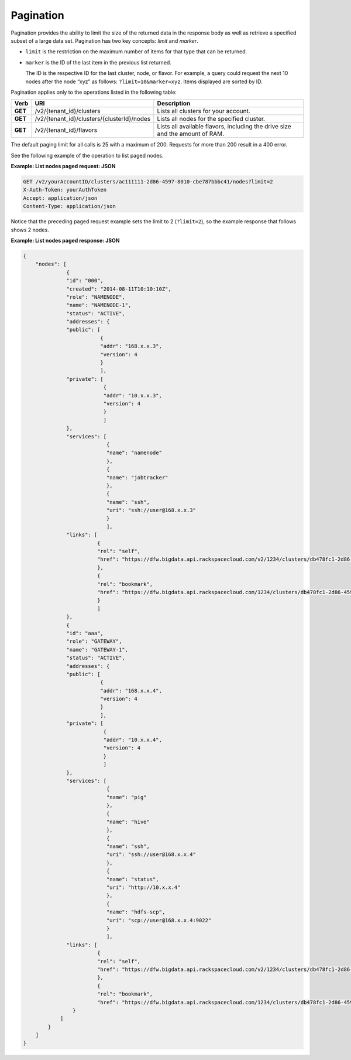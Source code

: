 .. cbd-dgv2-pagination:

==========
Pagination
==========

Pagination provides the ability to limit the size of the returned data in the response 
body as well as retrieve a specified subset of a large data set. Pagination has two 
key concepts: *limit* and *marker*.

-  ``limit`` is the restriction on the maximum number of items for that type that can be returned.

-  ``marker`` is the ID of the last item in the previous list returned.

   The ID is the respective ID for the last cluster, node, or flavor.
   For example, a query could request the next 10 nodes after the node
   “xyz” as follows: ``?limit=10&marker=xyz``. Items displayed are
   sorted by ID.

Pagination applies only to the operations listed in the following table:

+---------+---------------------------------------------+--------------------------------------------+
|  Verb   |                     URI                     |                Description                 |
+=========+=============================================+============================================+
| **GET** | /v2/{tenant\_id}/clusters                   | Lists all clusters for your account.       |
+---------+---------------------------------------------+--------------------------------------------+
| **GET** | /v2/{tenant\_id}/clusters/{clusterId}/nodes | Lists all nodes for the specified cluster. |
+---------+---------------------------------------------+--------------------------------------------+
| **GET** | /v2/{tenant\_id}/flavors                    | Lists all available flavors, including     |
|         |                                             | the drive size and the amount of RAM.      |
+---------+---------------------------------------------+--------------------------------------------+

The default paging limit for all calls is 25 with a maximum of 200.
Requests for more than 200 result in a 400 error.

See the following example of the operation to list paged nodes.

.. _cbd-dgv2-pagination-request:

**Example: List nodes paged request: JSON**

.. code::  

    GET /v2/yourAccountID/clusters/ac111111-2d86-4597-8010-cbe787bbbc41/nodes?limit=2
    X-Auth-Token: yourAuthToken
    Accept: application/json
    Content-Type: application/json

Notice that the preceding paged request example sets the limit to 2 (``?limit=2``), so the example response that follows shows 2 nodes.

.. _cbd-dgv2-pagination-response:

**Example: List nodes paged response: JSON**

.. code::  

    {
        "nodes": [
                  {
                  "id": "000",
                  "created": "2014-08-11T10:10:10Z",
                  "role": "NAMENODE",
                  "name": "NAMENODE-1",
                  "status": "ACTIVE",
                  "addresses": {
                  "public": [
                             {
                             "addr": "168.x.x.3",
                             "version": 4
                             }
                             ],
                  "private": [
                              {
                              "addr": "10.x.x.3",
                              "version": 4
                              }
                              ]
                  },
                  "services": [
                               {
                               "name": "namenode"
                               },
                               {
                               "name": "jobtracker"
                               },
                               {
                               "name": "ssh",
                               "uri": "ssh://user@168.x.x.3"
                               }
                               ],
                  "links": [
                            {
                            "rel": "self",
                            "href": "https://dfw.bigdata.api.rackspacecloud.com/v2/1234/clusters/db478fc1-2d86-4597-8010-cbe787bbbc41/nodes/000"
                            },
                            {
                            "rel": "bookmark",
                            "href": "https://dfw.bigdata.api.rackspacecloud.com/1234/clusters/db478fc1-2d86-4597-8010-cbe787bbbc41/nodes/000"
                            }
                            ]
                  },
                  {
                  "id": "aaa",
                  "role": "GATEWAY",
                  "name": "GATEWAY-1",
                  "status": "ACTIVE",
                  "addresses": {
                  "public": [
                             {
                             "addr": "168.x.x.4",
                             "version": 4
                             }
                             ],
                  "private": [
                              {
                              "addr": "10.x.x.4",
                              "version": 4
                              }
                              ]
                  },
                  "services": [
                               {
                               "name": "pig"
                               },
                               {
                               "name": "hive"
                               },
                               {
                               "name": "ssh",
                               "uri": "ssh://user@168.x.x.4"
                               },
                               {
                               "name": "status",
                               "uri": "http://10.x.x.4"
                               },
                               {
                               "name": "hdfs-scp",
                               "uri": "scp://user@168.x.x.4:9022"
                               }
                               ],
                  "links": [
                            {
                            "rel": "self",
                            "href": "https://dfw.bigdata.api.rackspacecloud.com/v2/1234/clusters/db478fc1-2d86-4597-8010-cbe787bbbc41/nodes/aaa"
                            },
                            {
                            "rel": "bookmark",
                            "href": "https://dfw.bigdata.api.rackspacecloud.com/1234/clusters/db478fc1-2d86-4597-8010-cbe787bbbc41/nodes/aaa"
                    }
                ]
            }
        ]
    }
     
